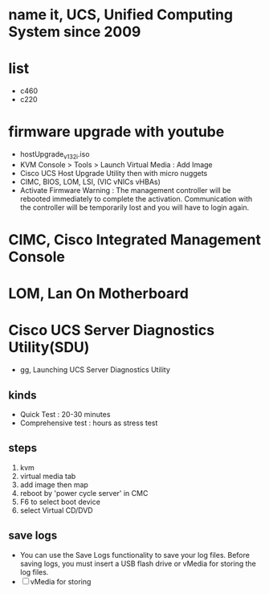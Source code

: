 * name it, UCS, Unified Computing System since 2009
* list

- c460
- c220

* firmware upgrade with youtube

- hostUpgrade_v1_3_2i.iso
- KVM Console > Tools > Launch Virtual Media : Add Image
- Cisco UCS Host Upgrade Utility then with micro nuggets
- CIMC, BIOS, LOM, LSI, (VIC vNICs vHBAs)
- Activate Firmware
  Warning : The management controller will be rebooted immediately to complete the activation. Communication with the controller will be temporarily lost and you will have to login again.

* CIMC, Cisco Integrated Management Console
* LOM, Lan On Motherboard
* Cisco UCS Server Diagnostics Utility(SDU)

- gg, Launching UCS Server Diagnostics Utility

** kinds

- Quick Test : 20-30 minutes
- Comprehensive test : hours as stress test

** steps

1. kvm
2. virtual media tab
3. add image then map
4. reboot by 'power cycle server' in CMC
5. F6 to select boot device
6. select Virtual CD/DVD

** save logs

- You can use the Save Logs functionality to save your log files. Before saving logs, you must insert a USB flash drive or vMedia for storing the log files.
- [ ] vMedia for storing
